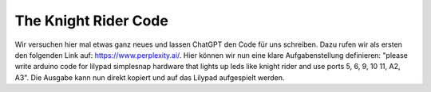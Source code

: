 The Knight Rider Code
=====

Wir versuchen hier mal etwas ganz neues und lassen ChatGPT den Code für uns schreiben.
Dazu rufen wir als ersten den folgenden Link auf: https://www.perplexity.ai/.
Hier können wir nun eine klare Aufgabenstellung definieren:
"please write arduino code for lilypad simplesnap hardware that lights up leds like knight rider and use ports 5, 6, 9, 10 11, A2, A3".
Die Ausgabe kann nun direkt kopiert und auf das Lilypad aufgespielt werden.

